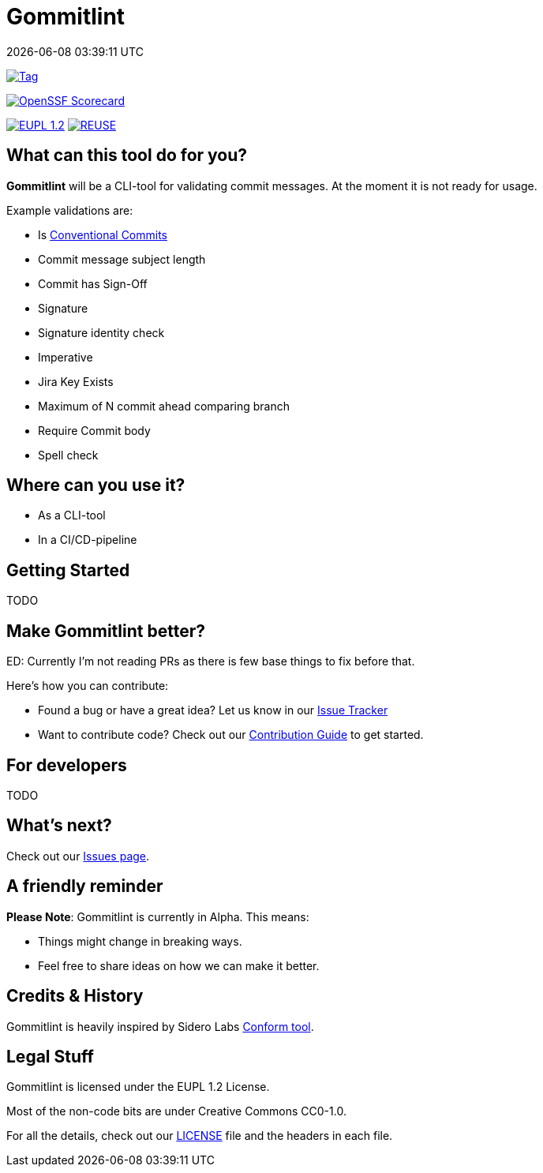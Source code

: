 // SPDX-FileCopyrightText: Josef Andersson
//
// SPDX-License-Identifier: CC0-1.0

= Gommitlint
:revdate: {docdatetime}
:doctype: article
:imagesdir: assets
:source-highlighter: rouge

ifdef::env-github[]
:tip-caption: :bulb:
:note-caption: :information_source:
:important-caption: :heavy_exclamation_mark:
:caution-caption: :fire:
:warning-caption: :warning:
endif::[]

image:https://img.shields.io/github/v/tag/itiquette/gommitlint?style=for-the-badge&color=yellow[Tag,link=https://github.com/itiquette/gommitlint/tags]

https://scorecard.dev/viewer/?uri=github.com/itiquette/gommitlint[image:https://api.scorecard.dev/projects/github.com/itiquette/gommitlint/badge?style=for-the-badge[OpenSSF Scorecard]]

link:LICENSE[image:https://img.shields.io/badge/License-EUPL%201.2-blue?style=for-the-badge[EUPL 1.2]]
image:https://img.shields.io/badge/dynamic/json?url=https%3A%2F%2Fapi.reuse.software%2Fstatus%2Fgithub.com%2Fitiquette%2Fgommitlint&query=status&style=for-the-badge&label=REUSE[REUSE,link=https://api.reuse.software/info/github.com/itiquette/gommitlint]

== What can this tool do for you?

*Gommitlint* will be a CLI-tool for validating commit messages.
At the moment it is not ready for usage.

Example validations are:

** Is https://www.conventionalcommits.org[Conventional Commits]
** Commit message subject length
** Commit has Sign-Off
** Signature
** Signature identity check
** Imperative 
** Jira Key Exists
** Maximum of N commit ahead comparing branch
** Require Commit body
** Spell check

== Where can you use it?

* As a CLI-tool
* In a CI/CD-pipeline

== Getting Started

TODO
//1. Check out the link:docs/usage.adoc[Usage Guide] for a quick start.
// 2. The link:INSTALL.adoc[Installation Guide] will get you up and running.

== Make Gommitlint better?

ED: Currently I'm not reading PRs as there is few base things to fix before that.

Here's how you can contribute:

* Found a bug or have a great idea? Let us know in our https://github.com/itiquette/gommitlint/issues[Issue Tracker]
* Want to contribute code? Check out our link:CONTRIBUTING.md[Contribution Guide] to get started.

== For developers

TODO
//If you're interested in how it works, see the link:DEVELOPMENT.adoc[Development Guide].

== What's next?

Check out our https://github.com/itiquette/gommitlint/issues[Issues page].

== A friendly reminder

**Please Note**: Gommitlint is currently in Alpha. This means:

* Things might change in breaking ways.
* Feel free to share ideas on how we can make it better.


== Credits & History

Gommitlint is heavily inspired by Sidero Labs https://github.com/siderolabs/conform[Conform tool].

== Legal Stuff

Gommitlint is licensed under the EUPL 1.2 License.

Most of the non-code bits are under Creative Commons CC0-1.0.

For all the details, check out our link:LICENSE[LICENSE] file and the headers in each file.
